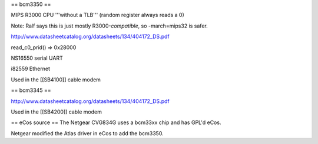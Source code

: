 == bcm3350 ==

MIPS R3000 CPU '''without a TLB''' (random register always reads a 0)

Note: Ralf says this is just mostly R3000-*compatible*, so -march=mips32 is safer.

http://www.datasheetcatalog.org/datasheets/134/404172_DS.pdf

read_c0_prid() => 0x28000

NS16550 serial UART

i82559 Ethernet

Used in the [[SB4100]] cable modem

== bcm3345 ==

http://www.datasheetcatalog.org/datasheets/134/404172_DS.pdf

Used in the [[SB4200]] cable modem

== eCos source ==
The Netgear CVG834G uses a bcm33xx chip and has GPL'd eCos.

Netgear modified the Atlas driver in eCos to add the bcm3350.
